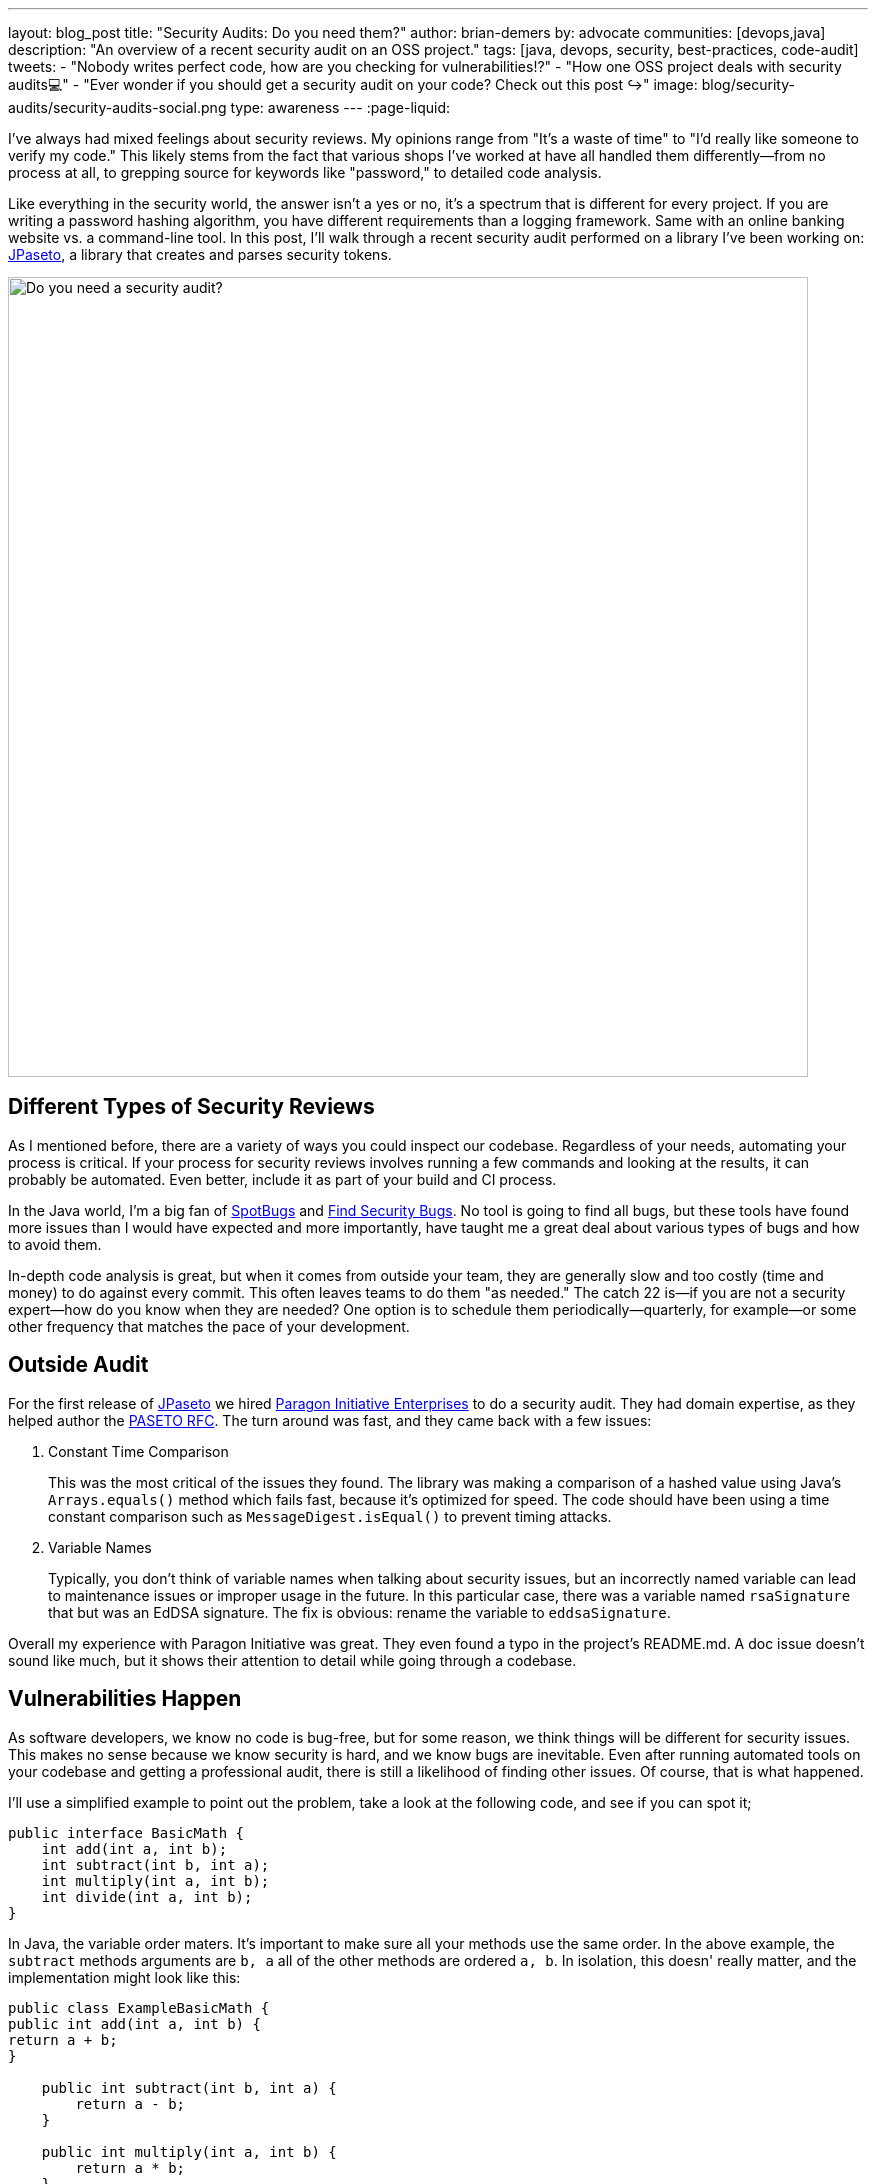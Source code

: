 ---
layout: blog_post
title: "Security Audits: Do you need them?"
author: brian-demers
by: advocate
communities: [devops,java]
description: "An overview of a recent security audit on an OSS project."
tags: [java, devops, security, best-practices, code-audit]
tweets:
- "Nobody writes perfect code, how are you checking for vulnerabilities⁉️"
- "How one OSS project deals with security audits💻"
- "Ever wonder if you should get a security audit on your code? Check out this post ↪️"
image: blog/security-audits/security-audits-social.png
type: awareness
---
:page-liquid:

I've always had mixed feelings about security reviews. My opinions range from "It's a waste of time" to "I'd really like someone to verify my code." This likely stems from the fact that various shops I've worked at have all handled them differently—from no process at all, to grepping source for keywords like "password," to detailed code analysis.

Like everything in the security world, the answer isn't a yes or no, it's a spectrum that is different for every project. If you are writing a password hashing algorithm, you have different requirements than a logging framework. Same with an online banking website vs. a command-line tool. In this post, I'll walk through a recent security audit performed on a library I've been working on: https://github.com/paseto-toolkit/jpaseto[JPaseto], a library that creates and parses security tokens.

image::{% asset_path 'blog/security-audits/security-audits-social.png' %}[alt=Do you need a security audit?,width=800,align=center]

== Different Types of Security Reviews

As I mentioned before, there are a variety of ways you could inspect our codebase. Regardless of your needs, automating your process is critical. If your process for security reviews involves running a few commands and looking at the results, it can probably be automated. Even better, include it as part of your build and CI process.

In the Java world, I'm a big fan of https://spotbugs.github.io/[SpotBugs] and https://find-sec-bugs.github.io/[Find Security Bugs]. No tool is going to find all bugs, but these tools have found more issues than I would have expected and more importantly, have taught me a great deal about various types of bugs and how to avoid them.

In-depth code analysis is great, but when it comes from outside your team, they are generally slow and too costly (time and money) to do against every commit. This often leaves teams to do them "as needed." The catch 22 is—if you are not a security expert—how do you know when they are needed? One option is to schedule them periodically—quarterly, for example—or some other frequency that matches the pace of your development.

== Outside Audit

For the first release of https://github.com/paseto-toolkit/jpaseto[JPaseto] we hired https://paragonie.com/[Paragon Initiative Enterprises] to do a security audit. They had domain expertise, as they helped author the https://paseto.io/rfc/[PASETO RFC]. The turn around was fast, and they came back with a few issues:

. Constant Time Comparison
+
This was the most critical of the issues they found. The library was making a comparison of a hashed value using Java's `Arrays.equals()` method which fails fast, because it's optimized for speed. The code should have been using a time constant comparison such as `MessageDigest.isEqual()` to prevent timing attacks.

. Variable Names
+
Typically, you don't think of variable names when talking about security issues, but an incorrectly named variable can lead to maintenance issues or improper usage in the future. In this particular case, there was a variable named `rsaSignature` that but was an EdDSA signature.
The fix is obvious: rename the variable to `eddsaSignature`.

Overall my experience with Paragon Initiative was great. They even found a typo in the project's README.md. A doc issue doesn't sound like much, but it shows their attention to detail while going through a codebase.

== Vulnerabilities Happen

As software developers, we know no code is bug-free, but for some reason, we think things will be different for security issues. This makes no sense because we know security is hard, and we know bugs are inevitable. Even after running automated tools on your codebase and getting a professional audit, there is still a likelihood of finding other issues. Of course, that is what happened.

I'll use a simplified example to point out the problem, take a look at the following code, and see if you can spot it;

[source,java]
----
public interface BasicMath {
    int add(int a, int b);
    int subtract(int b, int a);
    int multiply(int a, int b);
    int divide(int a, int b);
}
----

In Java, the variable order maters. It's important to make sure all your methods use the same order. In the above example, the `subtract` methods arguments are `b, a` all of the other methods are ordered `a, b`. In isolation, this doesn' really matter, and the implementation might look like this:

[source,java]
----
public class ExampleBasicMath {
public int add(int a, int b) {
return a + b;
}

    public int subtract(int b, int a) {
        return a - b;
    }

    public int multiply(int a, int b) {
        return a * b;
    }

    public int divide(int a, int b) {
        return a / b;
    }
----

This implementation is correct as the subtract method gets the order right `b - a`. However, this is NOT what the callers of this library are expecting. I would expect when calling `subtract(8, 2)` the result would be `6`, and NOT `-6`.

If you replace the simple math example above with a method that methods that deals with byte arrays and hashing functions, you end up with a vulnerability: https://github.com/paseto-toolkit/jpaseto/security/advisories/GHSA-jrq3-vcxq-frff[CVE-2020-10244].

== Recommendations, Should I Get a Security Audit?

There is no one size fits all for security, which is why these things are difficult, but here is what I found that works for me:

. Scan your codebase as part of your build (OWASP has a list of https://owasp.org/www-community/Source_Code_Analysis_Tools[Static Application Security Testing tools]). Make sure you can run them locally and in CI!
. Get a security audit or review by experts as needed (this varies wildly between projects)
. Be prepared to fix vulnerabilities. This simple statement implies many things:
** You can handle inbound security issues (link:/blog/2020/03/13/developers-guide-on-reporting-vulnerabilities[outside of your bug tracker])
** You can test and release your project quickly
** You have a disclosure plan, i.e., register a CVE with https://cveform.mitre.org/[MITER] or other Common Numbering Authority (CNA)

NOTE: A project with reported CVEs is not a bad thing; it shows they treat them appropriately. A project that doesn't report vulnerabilities is one you should avoid!

== Learn More About Security

In this post, I've talked about the security issues discovered during and after a security audit and hopefully given you more to think about when planning your secure coding practices.

Want more security-related content for developers? Check out some of our other posts:

* link:/blog/2020/03/13/developers-guide-on-reporting-vulnerabilities[A Developer Guide to Reporting Vulnerabilities]
* link:/blog/2020/02/14/paseto-security-tokens-java[Create and Verify PASETO Tokens in Java]
* link:/blog/2017/08/17/why-jwts-suck-as-session-tokens[Why JWTs Suck as Session Tokens]

If you enjoyed this blog post and want to see more like it, follow https://twitter.com/oktadev[@oktadev] on Twitter, subscribe to https://youtube.com/c/oktadev[our YouTube channel], or follow us on https://www.linkedin.com/company/oktadev/[LinkedIn]. As always, please leave your questions and comments below—we love to hear from you!
